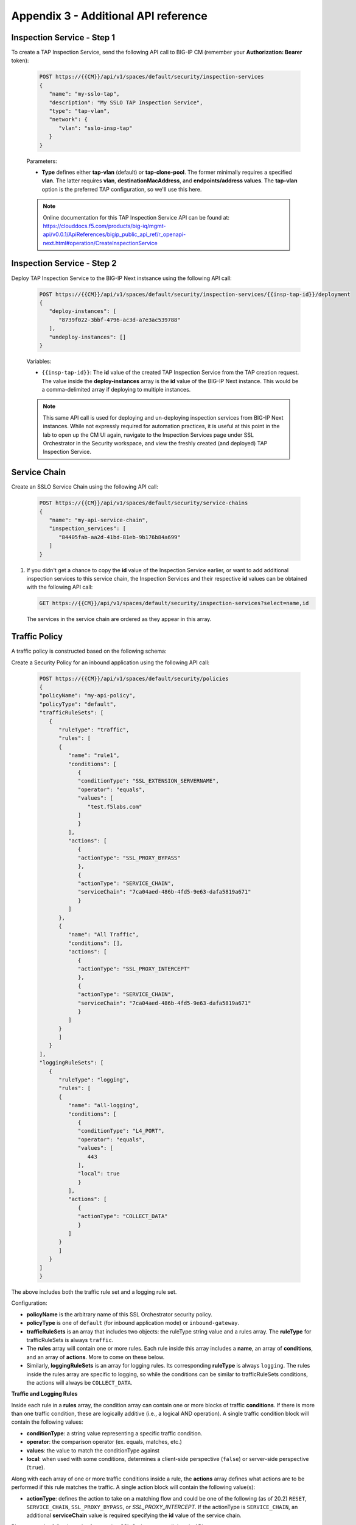 Appendix 3 - Additional API reference
================================================================================

Inspection Service - Step 1
--------------------------------------------------------------------------------

To create a TAP Inspection Service, send the following API call to BIG-IP CM (remember your **Authorization: Bearer** token):

   .. code-block:: text

      POST https://{{CM}}/api/v1/spaces/default/security/inspection-services
      {
         "name": "my-sslo-tap",
         "description": "My SSLO TAP Inspection Service",
         "type": "tap-vlan",
         "network": {
            "vlan": "sslo-insp-tap"
         }
      }

   Parameters:

   - **Type** defines either **tap-vlan** (default) or **tap-clone-pool**. The former minimally requires a specified **vlan**. The latter requires **vlan**, **destinationMacAddress**, and **endpoints/address values**. The **tap-vlan** option is the preferred TAP configuration, so we'll use this here.

   .. note::
      Online documentation for this TAP Inspection Service API can be found at:
      https://clouddocs.f5.com/products/big-iq/mgmt-api/v0.0.1/ApiReferences/bigip_public_api_ref/r_openapi-next.html#operation/CreateInspectionService


Inspection Service - Step 2
--------------------------------------------------------------------------------

Deploy TAP Inspection Service to the BIG-IP Next instsance using the following API call:

   .. code-block:: text

      POST https://{{CM}}/api/v1/spaces/default/security/inspection-services/{{insp-tap-id}}/deployment
      {
         "deploy-instances": [
            "8739f022-3bbf-4796-ac3d-a7e3ac539788"
         ],
         "undeploy-instances": []
      }

   Variables:

   - ``{{insp-tap-id}}``: The **id** value of the created TAP Inspection Service from the TAP creation request. The value inside the **deploy-instances** array is the **id** value of the BIG-IP Next instance. This would be a comma-delimited array if deploying to multiple instances.

   .. note::
      This same API call is used for deploying and un-deploying inspection services from BIG-IP Next instances. While not expressly required for automation practices, it is useful at this point in the lab to open up the CM UI again, navigate to the Inspection Services page under SSL Orchestrator in the Security workspace, and view the freshly created (and deployed) TAP Inspection Service.


Service Chain
--------------------------------------------------------------------------------

Create an SSLO Service Chain using the following API call:

   .. code-block:: text

      POST https://{{CM}}/api/v1/spaces/default/security/service-chains
      {
         "name": "my-api-service-chain",
         "inspection_services": [
            "84405fab-aa2d-41bd-81eb-9b176b84a699"
         ]
      }

#. If you didn't get a chance to copy the **id** value of the Inspection Service earlier, or want to add additional inspection services to this service chain, the Inspection Services and their respective **id** values can be obtained with the following API call:

   .. code-block:: text

      GET https://{{CM}}/api/v1/spaces/default/security/inspection-services?select=name,id

   The services in the service chain are ordered as they appear in this array.




Traffic Policy
--------------------------------------------------------------------------------

A traffic policy is constructed based on the following schema:

.. image:: ./images/schema-sslo-security-policy.png


Create a Security Policy for an inbound application using the following API call:

   .. code-block:: text

      POST https://{{CM}}/api/v1/spaces/default/security/policies
      {
      "policyName": "my-api-policy",
      "policyType": "default",
      "trafficRuleSets": [
         {
            "ruleType": "traffic",
            "rules": [
            {
               "name": "rule1",
               "conditions": [
                  {
                  "conditionType": "SSL_EXTENSION_SERVERNAME",
                  "operator": "equals",
                  "values": [
                     "test.f5labs.com"
                  ]
                  }
               ],
               "actions": [
                  {
                  "actionType": "SSL_PROXY_BYPASS"
                  },
                  {
                  "actionType": "SERVICE_CHAIN",
                  "serviceChain": "7ca04aed-486b-4fd5-9e63-dafa5819a671"
                  }
               ]
            },
            {
               "name": "All Traffic",
               "conditions": [],
               "actions": [
                  {
                  "actionType": "SSL_PROXY_INTERCEPT"
                  },
                  {
                  "actionType": "SERVICE_CHAIN",
                  "serviceChain": "7ca04aed-486b-4fd5-9e63-dafa5819a671"
                  }
               ]
            }
            ]
         }
      ],
      "loggingRuleSets": [
         {
            "ruleType": "logging",
            "rules": [
            {
               "name": "all-logging",
               "conditions": [
                  {
                  "conditionType": "L4_PORT",
                  "operator": "equals",
                  "values": [
                     443
                  ],
                  "local": true
                  }
               ],
               "actions": [
                  {
                  "actionType": "COLLECT_DATA"
                  }
               ]
            }
            ]
         }
      ]
      }

The above includes both the traffic rule set and a logging rule set.


Configuration:

- **policyName** is the arbitrary name of this SSL Orchestrator security policy.

- **policyType** is one of ``default`` (for inbound application mode) or ``inbound-gateway``.

- **trafficRuleSets** is an array that includes two objects: the ruleType string value and a rules array. The **ruleType** for trafficRuleSets is always ``traffic``.

- The **rules** array will contain one or more rules. Each rule inside this array includes a **name**, an array of **conditions**, and an array of **actions**. More to come on these below.

- Similarly, **loggingRuleSets** is an array for logging rules. Its corresponding **ruleType** is always ``logging``. The rules inside the rules array are specific to logging, so while the conditions can be similar to trafficRuleSets conditions, the actions will always be ``COLLECT_DATA``.


**Traffic and Logging Rules**

Inside each rule in a **rules** array, the condition array can contain one or more blocks of traffic **conditions**. If there is more than one traffic condition, these are logically additive (i.e., a logical AND operation). A single traffic condition block will contain the following values:

- **conditionType**: a string value representing a specific traffic condition.
- **operator**: the comparison operator (ex. equals, matches, etc.)
- **values**: the value to match the conditionType against
- **local**: when used with some conditions, determines a client-side perspective (``false``) or server-side perspective (``true``).

Along with each array of one or more traffic conditions inside a rule, the **actions** array defines what actions are to be performed if this rule matches the traffic. A single action block will contain the following value(s):

- **actionType**: defines the action to take on a matching flow and could be one of the following (as of 20.2) ``RESET``, ``SERVICE_CHAIN``, ``SSL_PROXY_BYPASS``, or `SSL_PROXY_INTERCEPT`. If the actionType is ``SERVICE_CHAIN``, an additional **serviceChain** value is required specifying the **id** value of the service chain.


Please note the following *rules* for creating SSL Orchestrator policies via API:

- As previously mentioned, if multiple **conditions** are included in the conditions array of a single rule, these are additive (i.e., a logical AND operation). Similarly, if multiple actions are included in the actions array of a single rule, these too are additive (i.e., do this, and this, and this, etc.).

- Whereas CM defines an **All Traffic** condition for all traffic rule sets to be applied if no other traffic conditions match, the API definition does not explicitly require this. It is, however, highly recommended to include an **All Traffic** condition at the end of every trafficRuleSets, rules array. The **conditions** should be empty, and **actions** can include multiple action blocks. For example:

   .. code-block:: text

      {
         "name": "All Traffic",
         "conditions": [],
         "actions": [
            {
               "actionType": "SSL_PROXY_INTERCEPT"
            },
            {
               "actionType": "SERVICE_CHAIN",
               "serviceChain": "7ca04aed-486b-4fd5-9e63-dafa5819a671"
            }
         ]
      }


Application with SSL Orchestrator Policy
--------------------------------------------------------------------------------

Note here that BIG-IP automation will generally define a set of endpoints:

- Security: /api/v1/spaces/default/security/ - that includes the set of interfaces for creating SSL Orchestrator objects.
- AS3 (F5 BIG-IP Application Services 3 Extension): /api/v1/spaces/default/appsvcs - that includes the set of interfaces for creating BIG-IP application objects.
- FAST (F5 BIG-IP Application Services Templates): /api/v1/spaces/default/appsvcs/blueprints - that includes the set of interfaces for creating templates and applications from templates using the FAST API.


In this lab, we will focus on the first two (security and AS3) API endpoints. The following application definition uses the F5 BIG-IP Central Manager AS3 endpoint.

#. Create SSL Orchestrator Application

   .. code-block:: text

      POST https:// {{CM}}/api/v1/spaces/default/appsvcs/documents
      {
      "class": "ADC",
      "id": "adc-canonical",
      "schemaVersion": "3.43.0",
      "my_tenant": {
         "class": "Tenant",
         "my_app": {
            "class": "Application",
            "my_server_tls": {
            "class": "TLS_Server",
            "certificates": [
               {
                  "certificate": "webcert"
               }
            ],
            "ciphers": "DEFAULT",
            "tls1_1Enabled": true,
            "tls1_2Enabled": true,
            "tls1_3Enabled": false
            },
            "my_client_tls": {
            "class": "TLS_Client",
            "ciphers": "DEFAULT",
            "tls1_1Enabled": true,
            "tls1_2Enabled": true,
            "tls1_3Enabled": false
            },
            "my_pool": {
            "class": "Pool",
            "loadBalancingMode": "round-robin",
            "members": [
               {
                  "serverAddresses": [
                  "192.168.100.11",
                  "192.168.100.12",
                  "192.168.100.13"
                  ],
                  "servicePort": 443
               }
            ],
            "monitors": [
               "https"
            ]
            },
            "my_pool_service": {
            "class": "Service_Pool",
            "pool": "my_pool"
            },
            "my_service": {
            "class": "Service_HTTPS",
               "allowNetworks": [
               {
                  "bigip": "Default L3-Network"
               }
            ],
            "persistenceMethods": [],
            "policySslOrchestrator": {
               "cm": "my-api-policy"
            },
            "clientTLS": "my_client_tls",
            "pool": "my_pool",
            "serverTLS": "my_server_tls",
            "snat": "auto",
            "virtualAddresses": [
               "10.1.10.22"
            ],
            "virtualPort": 443
            },
            "webcert": {
            "class": "Certificate",
            "certificate": {
               "cm": "wildcard.f5labs.com.crt"
            },
            "privateKey": {
               "cm": "wildcard.f5labs.com.pem"
            }
            }
         }
      }
      }


Let us now walk through some of the parts of this request to get a better understanding of the mechanism.

An Application is constructed based on the following schema:

.. image:: ./images/application-service-schema.png



**class** is always ``ADC`` here.

**id** is an arbitrary value.

**schemaVersion** defines the specific schema version to use.

**Tenant** (``class: Tenant``) defines the highest class in a declaration, which becomes a partition on the BIG-IP. Each tenant comprises a set of Applications that belong to one authority (system role).

**Application** (``class: Application``) comprises the set of resources used to manage, secure, and enhance the delivery of a simple or complex network-based application. Inside each Application will typically be the following set of objects:

**TLS_Server** (``class: TLS_Server``) defines the client-side TLS properties for the application and would minimally include a list of certificates, a cipher string, and TLS versions to enable.

**TLS_Client** (``class: TLS_Client``) defines the server-side TLS properties for the application and would minimally include a cipher string and TLS versions to enable.

**Pool and Service_Pool** (``class: Pool`` and ``class: Service_Pool``) defines the server-side endpoints to pass traffic to. The Pool class will contain the list of pool members, a load balancing mode, service (destination) port, and a health monitor.

**Service_HTTPS** (``class: Service_HTTPS``) defines the properties of an HTTPS-type application, and will minimally include references to the other defined objects (TLS_Server, TLS_Client, Pool), a list of listening IP addresses and destination port, and other required properties (ex. persistence method, SNAT, etc.). This is also where a reference to the SSL Orchestrator policy object is defined.

The individual blocks in the AS3 declaration may also reference other objects in the following manner:

- **Direct internal reference** - where an object references another object within the same declaration. Using the above example, the **clientTLS** property inside the **Service_HTTPS** class references the **TLS_Client** class.

- **BIG-IP instance reference** (``bigip``) - where the declaration references an object already deployed on a target BIG-IP Next instance. Using the above example, the **allowNetworks** object in the **Service_HTTPS** class references the **Default L3-Network** that exists on the target BIG-IP. Note that in a strict *fleet management* perspective, where objects are only deployed to a BIG-IP when associated with a deployed application, the ``bigip`` reference is not used often. This will typically be used to target existing (onboarded) networks.

- **Central Manager references** (``cm``) - where the declaration references an object defined at the CM. Using the above example, the **Certificate class** references the ``wildcard.f5labs.com`` certificate and key imported to BIG-IP CM. Likewise, the **policySslOrchestrator** object inside the **Service_HTTPS** class references the ``my-sslo-policy`` SSL Orchestrator policy that only exists on the BIG-IP CM. When the application is deployed, all ``cm`` referenced objects will also be deployed to the target BIG-IP Next instance.


#. The request to create the AS3 application will return a JSON payload. Record the **application id** produced in that JSON response, as this will be needed for your next API request.

#.  You will now deploy the Application to the BIG-IP Next instance. Send the following API call using the **Thunder Client**:

   .. code-block:: text

      https://{{CM}}/api/v1/spaces/default/appsvcs/documents/{{app_id}}/deployments
      {
         "target": "{{Next}}"
      }

The ``{{app_id}}`` value is the JSON id returned from the application creation. The ``{{Next}}`` value is the IP address of the target BIG-IP Next instance.